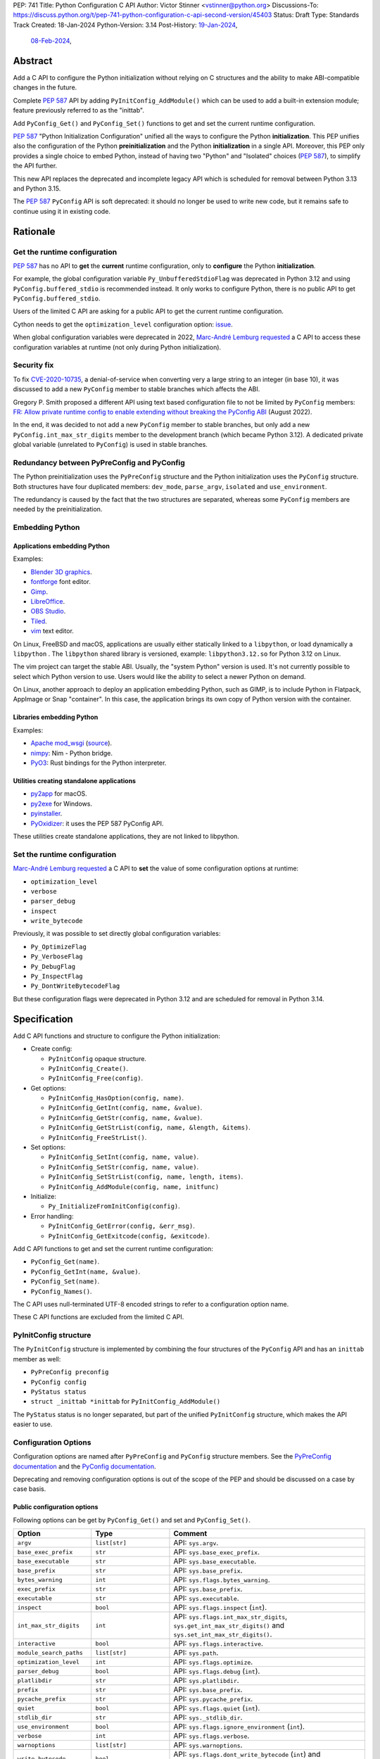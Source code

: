 PEP: 741
Title: Python Configuration C API
Author: Victor Stinner <vstinner@python.org>
Discussions-To: https://discuss.python.org/t/pep-741-python-configuration-c-api-second-version/45403
Status: Draft
Type: Standards Track
Created: 18-Jan-2024
Python-Version: 3.14
Post-History: `19-Jan-2024 <https://discuss.python.org/t/pep-741-python-configuration-c-api/43637>`__,
              `08-Feb-2024 <https://discuss.python.org/t/pep-741-python-configuration-c-api-second-version/45403>`__,

Abstract
========

Add a C API to configure the Python initialization without relying on C
structures and the ability to make ABI-compatible changes in the future.

Complete :pep:`587` API by adding ``PyInitConfig_AddModule()`` which can be
used to add a built-in extension module; feature previously referred to
as the "inittab".

Add ``PyConfig_Get()`` and ``PyConfig_Set()`` functions to
get and set the current runtime configuration.

:pep:`587` "Python Initialization Configuration" unified all the ways to
configure the Python **initialization**. This PEP unifies also the
configuration of the Python **preinitialization** and the Python
**initialization** in a single API. Moreover, this PEP only provides a
single choice to embed Python, instead of having two "Python" and
"Isolated" choices (:pep:`587`), to simplify the API further.

This new API replaces the deprecated and incomplete legacy API which is
scheduled for removal between Python 3.13 and Python 3.15.

The :pep:`587` ``PyConfig`` API is soft deprecated: it should no longer
be used to write new code, but it remains safe to continue using it in
existing code.


Rationale
=========

Get the runtime configuration
-----------------------------

:pep:`587` has no API to **get** the **current** runtime configuration,
only to **configure** the Python **initialization**.

For example, the global configuration variable
``Py_UnbufferedStdioFlag`` was deprecated in Python 3.12 and using
``PyConfig.buffered_stdio`` is recommended instead. It only works to
configure Python, there is no public API to get
``PyConfig.buffered_stdio``.

Users of the limited C API are asking for a public API to get the
current runtime configuration.

Cython needs to get the ``optimization_level`` configuration option:
`issue <https://github.com/python/cpython/issues/99872>`_.

When global configuration variables were deprecated in 2022, `Marc-André
Lemburg requested
<https://github.com/python/cpython/issues/93103#issuecomment-1136462708>`__
a C API to access these configuration variables at runtime (not only
during Python initialization).


Security fix
------------

To fix `CVE-2020-10735
<https://cve.mitre.org/cgi-bin/cvename.cgi?name=CVE-2020-10735>`_,
a denial-of-service when converting very a large string to an integer (in base
10), it was discussed to add a new ``PyConfig`` member to stable
branches which affects the ABI.

Gregory P. Smith proposed a different API using text based configuration
file to not be limited by ``PyConfig`` members: `FR: Allow private
runtime config to enable extending without breaking the PyConfig ABI
<https://discuss.python.org/t/fr-allow-private-runtime-config-to-enable-extending-without-breaking-the-pyconfig-abi/18004>`__
(August 2022).

In the end, it was decided to not add a new ``PyConfig`` member to
stable branches, but only add a new ``PyConfig.int_max_str_digits``
member to the development branch (which became Python 3.12). A dedicated
private global variable (unrelated to ``PyConfig``) is used in stable
branches.


Redundancy between PyPreConfig and PyConfig
-------------------------------------------

The Python preinitialization uses the ``PyPreConfig`` structure and the
Python initialization uses the ``PyConfig`` structure. Both structures
have four duplicated members: ``dev_mode``, ``parse_argv``, ``isolated``
and ``use_environment``.

The redundancy is caused by the fact that the two structures are
separated, whereas some ``PyConfig`` members are needed by the
preinitialization.


Embedding Python
----------------

Applications embedding Python
^^^^^^^^^^^^^^^^^^^^^^^^^^^^^

Examples:

* `Blender 3D graphics <https://www.blender.org/>`_.
* `fontforge <https://fontforge.org/>`_ font editor.
* `Gimp <https://www.gimp.org/>`_.
* `LibreOffice <https://www.libreoffice.org/>`_.
* `OBS Studio <https://obsproject.com/>`_.
* `Tiled <https://www.mapeditor.org/>`_.
* `vim <https://www.vim.org/>`_ text editor.

On Linux, FreeBSD and macOS, applications are usually either statically
linked to a ``libpython``, or load dynamically a ``libpython`` . The
``libpython`` shared library is versioned, example:
``libpython3.12.so`` for Python 3.12 on Linux.

The vim project can target the stable ABI. Usually, the "system Python"
version is used. It's not currently possible to select which Python
version to use. Users would like the ability to select a newer Python
on demand.

On Linux, another approach to deploy an application embedding Python,
such as GIMP, is to include Python in Flatpack, AppImage or Snap
"container". In this case, the application brings its own copy of Python
version with the container.

Libraries embedding Python
^^^^^^^^^^^^^^^^^^^^^^^^^^

Examples:

* `Apache mod_wsgi <https://modwsgi.readthedocs.io/>`_
  (`source <https://github.com/GrahamDumpleton/mod_wsgi/blob/f54eadd6da8e3da0faccd497d4165de435b97242/src/server/wsgi_interp.c#L2367-L2404>`__).
* `nimpy <https://github.com/yglukhov/nimpy>`_:
  Nim - Python bridge.
* `PyO3 <https://github.com/PyO3/pyo3>`__:
  Rust bindings for the Python interpreter.

Utilities creating standalone applications
^^^^^^^^^^^^^^^^^^^^^^^^^^^^^^^^^^^^^^^^^^

* `py2app <https://py2app.readthedocs.io/>`_ for macOS.
* `py2exe <http://www.py2exe.org/>`_ for Windows.
* `pyinstaller <https://pyinstaller.org/>`_.
* `PyOxidizer <https://github.com/indygreg/PyOxidizer>`_:
  it uses the PEP 587 PyConfig API.

These utilities create standalone applications, they are not linked to
libpython.

Set the runtime configuration
-----------------------------

`Marc-André Lemburg requested
<https://discuss.python.org/t/fr-allow-private-runtime-config-to-enable-extending-without-breaking-the-pyconfig-abi/18004/34>`__
a C API to **set** the value of some configuration options at runtime:

* ``optimization_level``
* ``verbose``
* ``parser_debug``
* ``inspect``
* ``write_bytecode``

Previously, it was possible to set directly global configuration
variables:

* ``Py_OptimizeFlag``
* ``Py_VerboseFlag``
* ``Py_DebugFlag``
* ``Py_InspectFlag``
* ``Py_DontWriteBytecodeFlag``

But these configuration flags were deprecated in Python 3.12 and are
scheduled for removal in Python 3.14.


Specification
=============

Add C API functions and structure to configure the Python
initialization:

* Create config:

  * ``PyInitConfig`` opaque structure.
  * ``PyInitConfig_Create()``.
  * ``PyInitConfig_Free(config)``.

* Get options:

  * ``PyInitConfig_HasOption(config, name)``.
  * ``PyInitConfig_GetInt(config, name, &value)``.
  * ``PyInitConfig_GetStr(config, name, &value)``.
  * ``PyInitConfig_GetStrList(config, name, &length, &items)``.
  * ``PyInitConfig_FreeStrList()``.

* Set options:

  * ``PyInitConfig_SetInt(config, name, value)``.
  * ``PyInitConfig_SetStr(config, name, value)``.
  * ``PyInitConfig_SetStrList(config, name, length, items)``.
  * ``PyInitConfig_AddModule(config, name, initfunc)``

* Initialize:

  * ``Py_InitializeFromInitConfig(config)``.

* Error handling:

  * ``PyInitConfig_GetError(config, &err_msg)``.
  * ``PyInitConfig_GetExitcode(config, &exitcode)``.

Add C API functions to get and set the current runtime configuration:

* ``PyConfig_Get(name)``.
* ``PyConfig_GetInt(name, &value)``.
* ``PyConfig_Set(name)``.
* ``PyConfig_Names()``.

The C API uses null-terminated UTF-8 encoded strings to refer to a
configuration option name.

These C API functions are excluded from the limited C API.

PyInitConfig structure
----------------------

The ``PyInitConfig`` structure is implemented by combining the four
structures of the ``PyConfig`` API and has an ``inittab`` member as
well:

* ``PyPreConfig preconfig``
* ``PyConfig config``
* ``PyStatus status``
* ``struct _inittab *inittab`` for ``PyInitConfig_AddModule()``

The ``PyStatus`` status is no longer separated, but part of the unified
``PyInitConfig`` structure, which makes the API easier to use.


Configuration Options
---------------------

Configuration options are named after ``PyPreConfig`` and ``PyConfig``
structure members. See the `PyPreConfig documentation
<https://docs.python.org/dev/c-api/init_config.html#pypreconfig>`_ and
the `PyConfig documentation
<https://docs.python.org/dev/c-api/init_config.html#pyconfig>`_.

Deprecating and removing configuration options is out of the scope of
the PEP and should be discussed on a case by case basis.

Public configuration options
^^^^^^^^^^^^^^^^^^^^^^^^^^^^

Following options can be get by ``PyConfig_Get()`` and set and
``PyConfig_Set()``.

.. list-table::
   :widths: 20 20 50
   :header-rows: 1

   * - Option
     - Type
     - Comment
   * - ``argv``
     - ``list[str]``
     - API: ``sys.argv``.
   * - ``base_exec_prefix``
     - ``str``
     - API: ``sys.base_exec_prefix``.
   * - ``base_executable``
     - ``str``
     - API: ``sys.base_executable``.
   * - ``base_prefix``
     - ``str``
     - API: ``sys.base_prefix``.
   * - ``bytes_warning``
     - ``int``
     - API: ``sys.flags.bytes_warning``.
   * - ``exec_prefix``
     - ``str``
     - API: ``sys.base_prefix``.
   * - ``executable``
     - ``str``
     - API: ``sys.executable``.
   * - ``inspect``
     - ``bool``
     - API: ``sys.flags.inspect`` (``int``).
   * - ``int_max_str_digits``
     - ``int``
     - API: ``sys.flags.int_max_str_digits``,
       ``sys.get_int_max_str_digits()`` and
       ``sys.set_int_max_str_digits()``.
   * - ``interactive``
     - ``bool``
     - API: ``sys.flags.interactive``.
   * - ``module_search_paths``
     - ``list[str]``
     - API: ``sys.path``.
   * - ``optimization_level``
     - ``int``
     - API: ``sys.flags.optimize``.
   * - ``parser_debug``
     - ``bool``
     - API: ``sys.flags.debug`` (``int``).
   * - ``platlibdir``
     - ``str``
     - API: ``sys.platlibdir``.
   * - ``prefix``
     - ``str``
     - API: ``sys.base_prefix``.
   * - ``pycache_prefix``
     - ``str``
     - API: ``sys.pycache_prefix``.
   * - ``quiet``
     - ``bool``
     - API: ``sys.flags.quiet`` (``int``).
   * - ``stdlib_dir``
     - ``str``
     - API: ``sys._stdlib_dir``.
   * - ``use_environment``
     - ``bool``
     - API: ``sys.flags.ignore_environment`` (``int``).
   * - ``verbose``
     - ``int``
     - API: ``sys.flags.verbose``.
   * - ``warnoptions``
     - ``list[str]``
     - API: ``sys.warnoptions``.
   * - ``write_bytecode``
     - ``bool``
     - API: ``sys.flags.dont_write_bytecode`` (``int``) and ``sys.dont_write_bytecode`` (``bool``).
   * - ``xoptions``
     - ``dict[str, str]``
     - API: ``sys._xoptions``.

Some option names are different than ``sys`` attributes, such as
``optimization_level`` option and ``sys.flags.optimize`` attribute.
``PyConfig_Set()`` sets the corresponding ``sys`` attribute.

The ``xoptions`` is a list of strings in ``PyInitConfig`` where each
string has the format ``key`` (*value* is ``True`` implicitly) or
``key=value``. In the current runtime configuration, it becomes a
dictionary (``key: str`` → ``value: str | True``).

Read-only configuration options
^^^^^^^^^^^^^^^^^^^^^^^^^^^^^^^

Following options can be get ``PyConfig_Get()``, but cannot be set by
``PyConfig_Set()``.

.. list-table::
   :widths: 20 20 50
   :header-rows: 1

   * - Option
     - Type
     - Comment
   * - ``allocator``
     - ``int``
     -
   * - ``buffered_stdio``
     - ``bool``
     -
   * - ``check_hash_pycs_mode``
     - ``str``
     - API: ``imp.check_hash_pycs_mode``.
   * - ``code_debug_ranges``
     - ``bool``
     -
   * - ``coerce_c_locale``
     - ``bool``
     -
   * - ``coerce_c_locale_warn``
     - ``bool``
     -
   * - ``configure_c_stdio``
     - ``bool``
     -
   * - ``configure_locale``
     - ``bool``
     -
   * - ``cpu_count``
     - ``int``
     - API: ``os.cpu_count()`` (``int | None``).
   * - ``dev_mode``
     - ``bool``
     - API: ``sys.flags.dev_mode``.
   * - ``dump_refs``
     - ``bool``
     -
   * - ``dump_refs_file``
     - ``str``
     -
   * - ``faulthandler``
     - ``bool``
     - API: ``faulthandler.is_enabled()``.
   * - ``filesystem_encoding``
     - ``str``
     - API: ``sys.getfilesystemencoding()``.
   * - ``filesystem_errors``
     - ``str``
     - API: ``sys.getfilesystemencodeerrors()``.
   * - ``hash_seed``
     - ``int``
     -
   * - ``home``
     - ``str``
     -
   * - ``import_time``
     - ``bool``
     -
   * - ``install_signal_handlers``
     - ``bool``
     -
   * - ``isolated``
     - ``bool``
     - API: ``sys.flags.isolated`` (``int``).
   * - ``legacy_windows_fs_encoding``
     - ``bool``
     -
   * - ``legacy_windows_stdio``
     - ``bool``
     - Windows only
   * - ``malloc_stats``
     - ``bool``
     -
   * - ``module_search_paths_set``
     - ``bool``
     -
   * - ``orig_argv``
     - ``list[str]``
     - API: ``sys.orig_argv``.
   * - ``pathconfig_warnings``
     - ``bool``
     -
   * - ``parse_argv``
     - ``bool``
     -
   * - ``perf_profiling``
     - ``bool``
     - API: ``sys.is_stack_trampoline_active()``.
   * - ``program_name``
     - ``str``
     -
   * - ``pythonpath_env``
     - ``str``
     -
   * - ``run_command``
     - ``str``
     -
   * - ``run_filename``
     - ``str``
     -
   * - ``run_module``
     - ``str``
     -
   * - ``run_presite``
     - ``str``
     - need a debug build.
   * - ``safe_path``
     - ``bool``
     -
   * - ``show_ref_count``
     - ``bool``
     -
   * - ``site_import``
     - ``bool``
     - API: ``sys.flags.no_site`` (``int``).
   * - ``skip_source_first_line``
     - ``bool``
     -
   * - ``stdio_encoding``
     - ``str``
     - API: ``sys.stdin.encoding``, ``sys.stdout.encoding`` and
       ``sys.stderr.encoding``.
   * - ``stdio_errors``
     - ``str``
     - API: ``sys.stdin.errors``, ``sys.stdout.errors`` and
       ``sys.stderr.errors``.
   * - ``sys_path_0``
     - ``str``
     -
   * - ``tracemalloc``
     - ``int``
     - API: ``tracemalloc.is_tracing()`` (``bool``).
   * - ``use_frozen_modules``
     - ``bool``
     -
   * - ``use_hash_seed``
     - ``bool``
     -
   * - ``utf8_mode``
     - ``bool``
     -
   * - ``user_site_directory``
     - ``bool``
     - API: ``sys.flags.no_user_site`` (``int``).
   * - ``warn_default_encoding``
     - ``bool``
     -
   * - ``_install_importlib``
     - ``bool``
     -
   * - ``_init_main``
     - ``bool``
     -
   * - ``_is_python_build``
     - ``bool``
     -
   * - ``_pystats``
     - ``bool``
     - API: ``sys._stats_on()``, ``sys._stats_off()``.
       Need a ``Py_STATS`` build.


Create Config
-------------

``PyInitConfig`` structure:
    Opaque structure to configure the Python preinitialization and the
    Python initialization.

``PyInitConfig* PyInitConfig_Create(void)``:
    Create a new initialization configuration using default values
    of the `Isolated Configuration
    <https://docs.python.org/dev/c-api/init_config.html#isolated-configuration>`_.

    It must be freed with ``PyInitConfig_Free()``.

    Return ``NULL`` on memory allocation failure.

``void PyInitConfig_Free(PyInitConfig *config)``:
    Free memory of an initialization configuration.

Get Options
-----------

The configuration option *name* parameter must be a non-NULL
null-terminated UTF-8 encoded string.

``int PyInitConfig_HasOption(PyInitConfig *config, const char *name)``:
    Test if the configuration has an option called *name*.

    Return ``1`` if the option exists, or return ``0`` otherwise.

``int PyInitConfig_GetInt(PyInitConfig *config, const char *name, int64_t *value)``:
    Get an integer configuration option.

    * Set *\*value*, and return ``0`` on success.
    * Set an error in *config* and return ``-1`` on error.

``int PyInitConfig_GetStr(PyInitConfig *config, const char *name, char **value)``:
    Get a string configuration option as a null-terminated UTF-8
    encoded string.

    * Set *\*value*, and return ``0`` on success.
    * Set an error in *config* and return ``-1`` on error.

    On success, the string must be released with ``free(value)``.

``int PyInitConfig_GetStrList(PyInitConfig *config, const char *name, size_t *length, char ***items)``:
    Get a string list configuration option as an array of
    null-terminated UTF-8 encoded strings.

    * Set *\*length* and *\*value*, and return ``0`` on success.
    * Set an error in *config* and return ``-1`` on error.

    On success, the string list must be released with
    ``PyInitConfig_FreeStrList(length, items)``.

``void PyInitConfig_FreeStrList(size_t length, char **items)``:
    Free memory of a string list created by
    ``PyInitConfig_GetStrList()``.


Set Options
-----------

The configuration option *name* parameter must be a non-NULL
null-terminated UTF-8 encoded string.

Some configuration options have side effects on other options. This
logic is only implemented when ``Py_InitializeFromInitConfig()`` is
called, not by the "Set" functions below. For example, setting
``dev_mode`` to ``1`` does not set ``faulthandler`` to ``1``.

``int PyInitConfig_SetInt(PyInitConfig *config, const char *name, int64_t value)``:
    Set an integer configuration option.

    * Return ``0`` on success.
    * Set an error in *config* and return ``-1`` on error.

``int PyInitConfig_SetStr(PyInitConfig *config, const char *name, const char *value)``:
    Set a string configuration option from a null-terminated UTF-8
    encoded string. The string is copied.

    * Return ``0`` on success.
    * Set an error in *config* and return ``-1`` on error.

``int PyInitConfig_SetStrList(PyInitConfig *config, const char *name, size_t length, char * const *items)``:
    Set a string list configuration option from an array of
    null-terminated UTF-8 encoded strings. The string list is copied.

    * Return ``0`` on success.
    * Set an error in *config* and return ``-1`` on error.

``int PyInitConfig_AddModule(PyInitConfig *config, const char *name, PyObject* (*initfunc)(void))``:
    Add a built-in extension module to the table of built-in modules.

    The new module can be imported by the name *name*, and uses the
    function *initfunc* as the initialization function called on the
    first attempted import.

    * Return ``0`` on success.
    * Set an error in *config* and return ``-1`` on error.

    If Python is initialized multiple times,
    ``PyInitConfig_AddModule()`` must be called at each Python
    initialization.

    Similar to the ``PyImport_AppendInittab()`` function.


Initialize Python
-----------------

``int Py_InitializeFromInitConfig(PyInitConfig *config)``:
    Initialize Python from the initialization configuration.

    * Return ``0`` on success.
    * Set an error in *config* and return ``-1`` on error.
    * Set an exit code in *config* and return ``-1`` if Python wants to
      exit.

    See ``PyInitConfig_GetExitcode()`` for the exitcode case.


Error Handling
--------------

``int PyInitConfig_GetError(PyInitConfig* config, const char **err_msg)``:
   Get the *config* error message.

   * Set *\*err_msg* and return ``1`` if an error is set.
   * Set *\*err_msg* to ``NULL`` and return ``0`` otherwise.

   An error message is an UTF-8 encoded string.

   If *config* has an exit code, format the exit code as an error
   message.

   The error message remains valid until another ``PyInitConfig``
   function is called with *config*. The caller doesn't have to free the
   error message.

``int PyInitConfig_GetExitcode(PyInitConfig* config, int *exitcode)``:
   Get the *config* exit code.

   * Set *\*exitcode* and return ``1`` if Python wants to exit.
   * Return ``0`` if *config* has no exit code set.

   Only the ``Py_InitializeFromInitConfig()`` function can set an exit
   code if the ``parse_argv`` option is non-zero. For example, an
   isolated configuration cannot set an exit code by default, since
   ``parse_argv`` is zero by default.

   An exit code can be set when parsing the command line failed (exit
   code 2) or when a command line option asks to display the command
   line help (exit code 0).


Get and Set the Runtime Configuration
-------------------------------------

The configuration option *name* parameter must be a non-NULL
null-terminated UTF-8 encoded string.

``PyObject* PyConfig_Get(const char *name)``:
    Get the current runtime value of a configuration option as a Python
    object.

    * Return a new reference on success.
    * Set an exception and return ``NULL`` on error.

    The object type depends on the option: see `Configuration Options`_
    tables.

    Other options are get from internal ``PyPreConfig`` and ``PyConfig`` structures.

    The caller must hold the GIL. The function cannot be called before
    Python initialization nor after Python finalization.

``int PyConfig_GetInt(const char *name, int *value)``:
    Similar to ``PyConfig_Get()``, but get the value as an integer.

    * Set ``*value`` and return ``0`` success.
    * Set an exception and return ``-1`` on error.

``PyObject* PyConfig_Names(void)``:
    Get all configuration option names as a ``frozenset``.

    Set an exception and return ``NULL`` on error.

    The caller must hold the GIL.

``PyObject* PyConfig_Set(const char *name, PyObject *value)``:
    Set the current runtime value of a configuration option.

    * Raise a ``ValueError`` if there is no option *name*.
    * Raise a ``ValueError`` if *value* is an invalid value.
    * Raise a ``ValueError`` if the option is read-only: cannot be set.
    * Raise a ``TypeError`` if *value* has not the proper type.

    `Read-only configuration options`_ cannot be set.

    The caller must hold the GIL. The function cannot be called before
    Python initialization nor after Python finalization.


Stability
---------

The behavior of options, the default option values, and the Python
behavior can change at each Python version: they are not "stable".

Moreover, configuration options can be added, deprecated and removed
following the usual :pep:`387` deprecation process.

Soft Deprecate PyConfig API
---------------------------

The :pep:`587` ``PyConfig`` API is soft deprecated: it should no longer
be used to write new code, but it remains safe to continue using it in
existing code.


Examples
========

Initialize Python
-----------------

Example initializing Python, set configuration options of different types,
return -1 on error:

.. code-block:: c

    int init_python(void)
    {
        PyInitConfig *config = PyInitConfig_Create();
        if (config == NULL) {
            printf("PYTHON INIT ERROR: memory allocation failed\n");
            return -1;
        }

        // Set an integer (dev mode)
        if (PyInitConfig_SetInt(config, "dev_mode", 1) < 0) {
            goto error;
        }

        // Set a list of UTF-8 strings (argv)
        // Preinitialize implicitly Python to decode the bytes string.
        char *argv[] = {"my_program", "-c", "pass"};
        if (PyInitConfig_SetStrList(config, "argv",
                                     Py_ARRAY_LENGTH(argv), argv) < 0) {
            goto error;
        }

        // Set a UTF-8 string (program name)
        if (PyInitConfig_SetStr(config, "program_name", L"my_program") < 0) {
            goto error;
        }

        // Set a list of UTF-8 strings (xoptions).
        char* xoptions[] = {"faulthandler"};
        if (PyInitConfig_SetStrList(config, "xoptions",
                                    Py_ARRAY_LENGTH(xoptions), xoptions) < 0) {
            goto error;
        }

        // Initialize Python with the configuration
        if (Py_InitializeFromInitConfig(config) < 0) {
            goto error;
        }
        PyInitConfig_Free(config);
        return 0;

    error:
        // Display the error message
        const char *err_msg;
        (void)PyInitConfig_GetError(config, &err_msg);
        printf("PYTHON INIT ERROR: %s\n", err_msg);
        PyInitConfig_Free(config);

        return -1;
    }


Increase initialization bytes_warning option
--------------------------------------------

Example increasing the ``bytes_warning`` option of an initialization
configuration:

.. code-block:: c

    int config_bytes_warning(PyInitConfig *config)
    {
        int bytes_warning;
        if (PyInitConfig_GetInt(config, "bytes_warning", &bytes_warning)) {
            return -1;
        }
        bytes_warning += 1;
        if (PyInitConfig_SetInt(config, "bytes_warning", bytes_warning)) {
            return -1;
        }
        return 0;
    }


Get the runtime verbose option
------------------------------

Example getting the current runtime value of the configuration option
``verbose``:

.. code-block:: c

    int get_verbose(void)
    {
        int verbose;
        if (PyConfig_GetInt("verbose", &verbose) < 0) {
            // Silently ignore the error
            PyErr_Clear();
            return -1;
        }
        return verbose;
    }

On error, the function silently ignores the error and returns ``-1``. In
practice, getting the ``verbose`` option cannot fail, unless a future
Python version removes the option.


Implementation
==============

* Issue: `No limited C API to customize Python initialization
  <https://github.com/python/cpython/issues/107954>`_
* PR: `Add PyInitConfig C API
  <https://github.com/python/cpython/pull/110176>`_
* PR: `Add PyConfig_Get() function
  <https://github.com/python/cpython/pull/112609>`_


Backwards Compatibility
=======================

Changes are fully backward compatible. Only new APIs are added.

Existing API such as the ``PyConfig`` C API (PEP 587) are left
unchanged.


Rejected Ideas
==============

Configuration as text
---------------------

It was proposed to provide the configuration as text to make the API
compatible with the stable ABI and to allow custom options.

Example::

    # integer
    bytes_warning = 2

    # string
    filesystem_encoding = "utf8"   # comment

    # list of strings
    argv = ['python', '-c', 'code']

The API would take the configuration as a string, not as a file. Example
with a hypothetical ``PyInit_SetConfig()`` function:

.. code-block:: c

    void stable_abi_init_demo(int set_path)
    {
        PyInit_SetConfig(
            "isolated = 1\n"
            "argv = ['python', '-c', 'code']\n"
            "filesystem_encoding = 'utf-8'\n"
        );
        if (set_path) {
            PyInit_SetConfig("pythonpath = '/my/path'");
        }
    }

The example ignores error handling to make it easier to read.

The problem is that generating such configuration text requires adding
quotes to strings and to escape quotes in strings. Formatting an array
of strings becomes non-trivial.

Providing an API to format a string or an array of strings is not really
worth it, whereas Python can provide directly an API to set a
configuration option where the value is passed directly as a string or
an array of strings. It avoids giving special meaning to some
characters, such as newline characters, which would have to be escaped.


Refer to an option with an integer
----------------------------------

Using strings to refer to a configuration option requires comparing
strings which can be slower than comparing integers.

Use integers, similar to type "slots" such as ``Py_tp_doc``, to refer to
a configuration option. The ``const char *name`` parameter is replaced
with ``int option``.

Accepting custom options is more likely to cause conflicts when using
integers, since it's harder to maintain "namespaces" (ranges) for
integer options. Using strings, a simple prefix with a colon separator
can be used.

Integers also requires maintaining a list of integer constants and so
make the C API and the Python API larger.

Python 3.13 only has around 62 configuration options, and so performance
is not really a blocker issue. If better performance is needed later, a
hash table can be used to get an option by its name.

If getting a configuration option is used in hot code, the value can be
read once and cached. By the way, most configuration options cannot be
changed at runtime.


Multi-phase initialization (similar to PEP 432)
-----------------------------------------------

`Eric Snow expressed concerns <https://discuss.python.org/t/pep-741-python-configuration-c-api-second-version/45403/27>`_
that this proposal might reinforce with embedders the idea that
initialization is a single monolithic step.  He argued that initialization
involves 5 distinct phases and even suggested that the API should
reflect this explicitly.  Eric proposed that, at the very least, the
implementation of initialization should reflect the phases, in part
for improved code health.  Overall, his explanation has some
similarities with :pep:`432` and :pep:`587`.

Another of Eric's key points relevant to this PEP was that, ideally,
the config passed to ``Py_InitializeFromConfig()`` should be complete
before that function is called, whereas currently initialization
actually modifies the config.

While Eric wasn't necessarily suggesting an alternative to PEP 741,
any proposal to add a granular initialization API around phases is
effectively the opposite of what this PEP is trying to accomplish.
Such API is more complicated, it requires adding new public structures
and new public functions. It makes the Python initialization more
complicated, rather than this PEP tries to unifiy existing APIs and make
them simpler (the opposite). Having multiple structures for similar
purpose can lead to duplicate members, similar issue than duplicated
members between existing ``PyPreConfig`` and ``PyConfig`` structures.


Locale encoding and wide strings
--------------------------------

Accepting strings encoded to the locale encoding and accepting wide
strings (``wchar_t*``) in the ``PyInitConfig`` API was deferred to keep
the ``PyInitConfig`` API simple and avoid the complexity of the Python
preinitialization.


Discussions
===========

* `PEP 741: Python Configuration C API (second version)
  <https://discuss.python.org/t/pep-741-python-configuration-c-api-second-version/45403>`_
  (February 2024).
* `PEP 741: Python Configuration C API
  <https://discuss.python.org/t/pep-741-python-configuration-c-api/43637>`_
  (January 2024).
* `FR: Allow private runtime config to enable extending without breaking
  the PyConfig ABI
  <https://discuss.python.org/t/fr-allow-private-runtime-config-to-enable-extending-without-breaking-the-pyconfig-abi/18004>`__
  (August 2022).


Copyright
=========

This document is placed in the public domain or under the
CC0-1.0-Universal license, whichever is more permissive.
